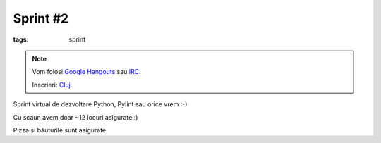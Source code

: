 Sprint #2
#########

:tags: sprint

.. note::

    Vom folosi `Google Hangouts <https://plus.google.com/hangouts/_/event/c4pm6rvikk56qm0r246j2hdot14>`_ sau `IRC <ircs://irc.freenode.net:6697/#python-ro>`_.

    Inscrieri: `Cluj <http://www.meetup.com/Cluj-py/events/220553373/>`_.

Sprint virtual de dezvoltare Python, Pylint sau orice vrem :-)﻿

Cu scaun avem doar ~12 locuri asigurate :)

Pizza și băuturile sunt asigurate.
